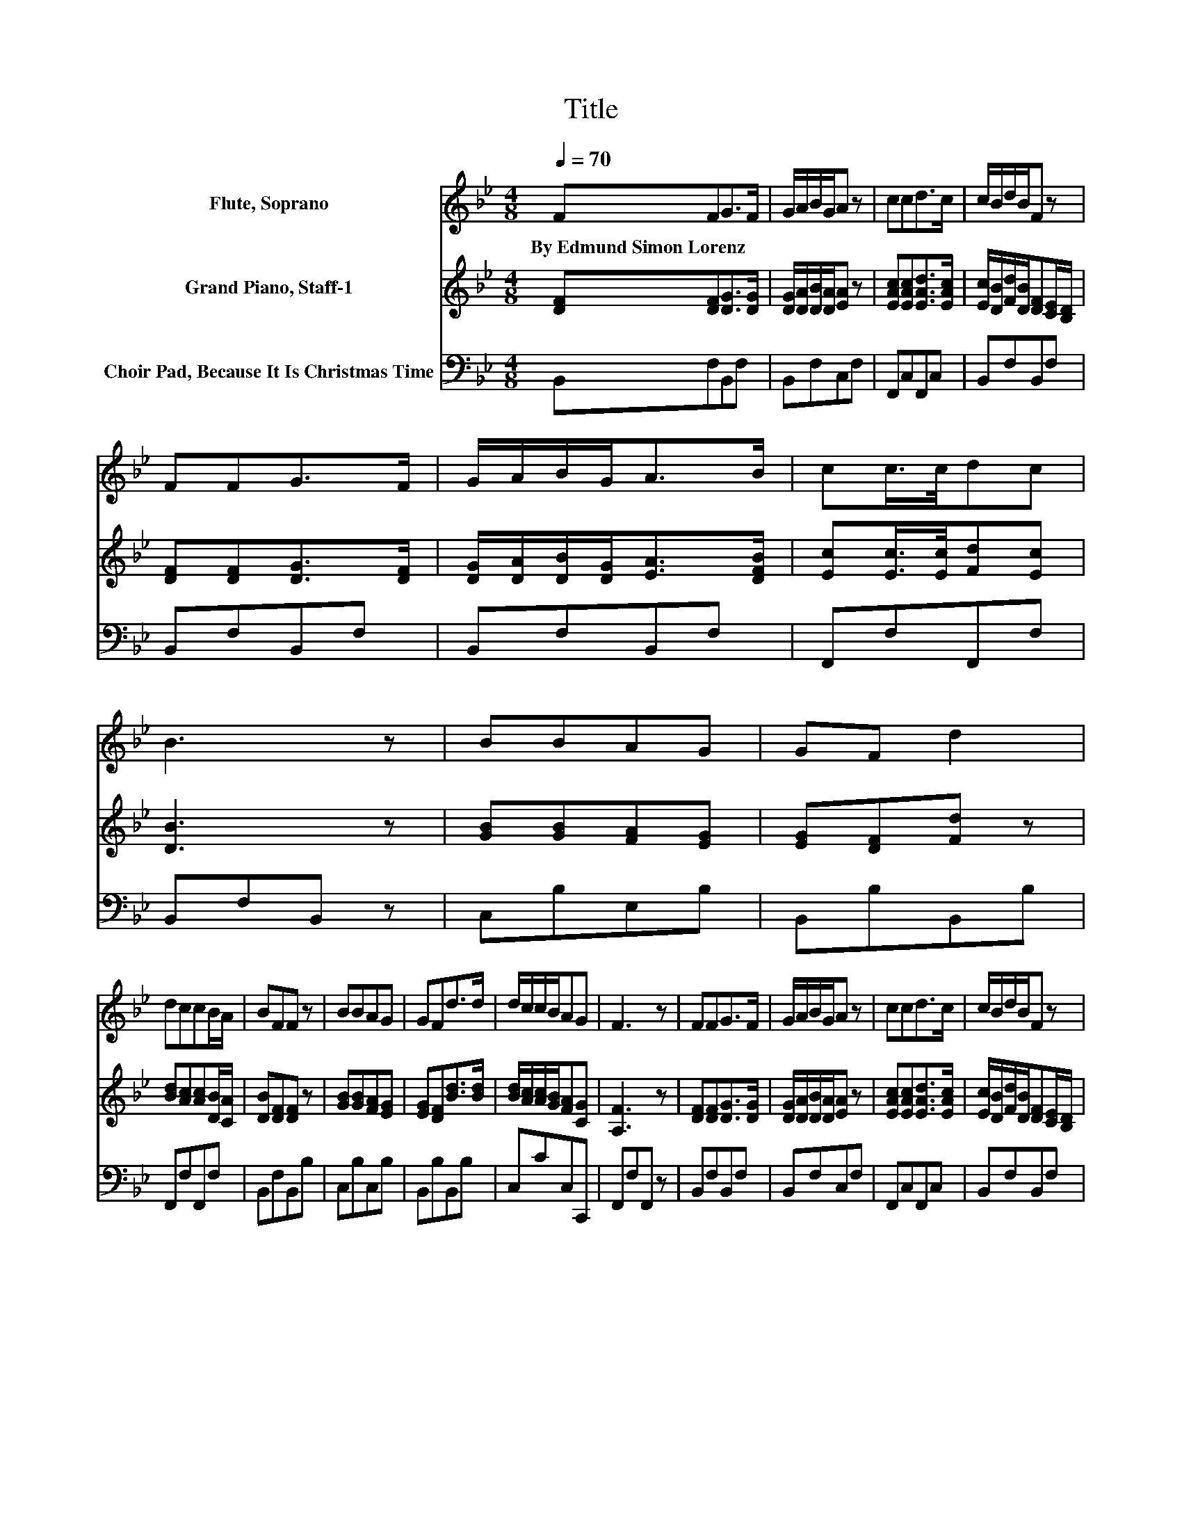 X:1
T:Title
%%score 1 2 3
L:1/8
Q:1/4=70
M:4/8
K:Bb
V:1 treble nm="Flute, Soprano"
V:2 treble nm="Grand Piano, Staff-1"
V:3 bass nm="Choir Pad, Because It Is Christmas Time"
V:1
 FFG>F | G/A/B/G/A z | ccd>c | c/B/d/B/F z | FFG>F | G/A/B/G<AB/ | cc/>c/dc | B3 z | BBAG | GF d2 | %10
w: By~Edmund~Simon~Lorenz * * *||||||||||
 dccB/A/ | BFF z | BBAG | GFd>d | d/c/c/B/AG | F3 z | FFG>F | G/A/B/G/A z | ccd>c | c/B/d/B/F z | %20
w: ||||||||||
 FFG>F | G/A/B/G<AB/ | cc/>c/dc | B3 z | BBAG | GF d2 | dccB/A/ | BFF z | BBAG | GFd>d | %30
w: ||||||||||
 d/c/c/B/AG | F3 z | FFG>F | G/A/B/G/A z | ccd>c | c/B/d/B/F z | FFG>F | G/A/B/G<AB/ | cc/>c/dc | %39
w: |||||||||
 B3 z | BBAG | GF d2 | dccB/A/ | BFF z | BBAG | GFd>d | d/c/c/B/AG | F3 z | FFG>F | G/A/B/G/A z | %50
w: |||||||||||
 ccd>c | c/B/d/B/F z | FFG>F | G/A/B/G<AB/ | cc/>c/dc | B3 z |] %56
w: ||||||
V:2
 [DF][DF][DG]>[DG] | [DG]/[DA]/[DB]/[DA]/[EA] z | [EAc][EAc][EAd]>[EAc] | %3
 [Ec]/[DB]/[Fd]/[DB]/[DF][CE]/[B,D]/ | [DF][DF][DG]>[DF] | [DG]/[DA]/[DB]/[DG]<[EA][DFB]/ | %6
 [Ec][Ec]/>[Ec]/[Fd][Ec] | [DB]3 z | [GB][GB][FA][EG] | [EG][DF][Fd] z | [Bd][Ac][Ac][DB]/[CA]/ | %11
 [DB][DF][DF] z | [GB][GB][FA][EG] | [EG][DF][Bd]>[Bd] | [Bd]/[Ac]/[Ac]/[GB]/[FA][CG] | [A,F]3 z | %16
 [DF][DF][DG]>[DG] | [DG]/[DA]/[DB]/[DA]/[EA] z | [EAc][EAc][EAd]>[EAc] | %19
 [Ec]/[DB]/[Fd]/[DB]/[DF][CE]/[B,D]/ | [DF][DF][DG]>[DF] | [DG]/[DA]/[DB]/[DG]<[EA][DFB]/ | %22
 [Ec][Ec]/>[Ec]/[Fd][Ec] | [DB]3 z | [GB][GB][FA][EG] | [EG][DF][Fd] z | [Bd][Ac][Ac][DB]/[CA]/ | %27
 [DB][DF][DF] z | [GB][GB][FA][EG] | [EG][DF][Bd]>[Bd] | [Bd]/[Ac]/[Ac]/[GB]/[FA][CG] | [A,F]3 z | %32
 [DF][DF][DG]>[DG] | [DG]/[DA]/[DB]/[DA]/[EA] z | [EAc][EAc][EAd]>[EAc] | %35
 [Ec]/[DB]/[Fd]/[DB]/[DF][CE]/[B,D]/ | [DF][DF][DG]>[DF] | [DG]/[DA]/[DB]/[DG]<[EA][DFB]/ | %38
 [Ec][Ec]/>[Ec]/[Fd][Ec] | [DB]3 z | [GB][GB][FA][EG] | [EG][DF][Fd] z | [Bd][Ac][Ac][DB]/[CA]/ | %43
 [DB][DF][DF] z | [GB][GB][FA][EG] | [EG][DF][Bd]>[Bd] | [Bd]/[Ac]/[Ac]/[GB]/[FA][CG] | [A,F]3 z | %48
 [DF][DF][DG]>[DG] | [DG]/[DA]/[DB]/[DA]/[EA] z | [EAc][EAc][EAd]>[EAc] | %51
 [Ec]/[DB]/[Fd]/[DB]/[DF][CE]/[B,D]/ | [DF][DF][DG]>[DF] | [DG]/[DA]/[DB]/[DG]<[EA][DFB]/ | %54
 [Ec][Ec]/>[Ec]/[Fd][Ec] | [DB]3 z |] %56
V:3
 B,,F,B,,F, | B,,F,C,F, | F,,C,F,,C, | B,,F,B,,F, | B,,F,B,,F, | B,,F,B,,F, | F,,F,F,,F, | %7
 B,,F,B,, z | C,B,E,B, | B,,B,B,,B, | F,,F,F,,F, | B,,F,B,,B, | C,B,C,B, | B,,B,B,,B, | C,CC,C,, | %15
 F,,F,F,, z | B,,F,B,,F, | B,,F,C,F, | F,,C,F,,C, | B,,F,B,,F, | B,,F,B,,F, | B,,F,B,,F, | %22
 F,,F,F,,F, | B,,F,B,, z | C,B,E,B, | B,,B,B,,B, | F,,F,F,,F, | B,,F,B,,B, | C,B,C,B, | %29
 B,,B,B,,B, | C,CC,C,, | F,,F,F,, z | B,,F,B,,F, | B,,F,C,F, | F,,C,F,,C, | B,,F,B,,F, | %36
 B,,F,B,,F, | B,,F,B,,F, | F,,F,F,,F, | B,,F,B,, z | C,B,E,B, | B,,B,B,,B, | F,,F,F,,F, | %43
 B,,F,B,,B, | C,B,C,B, | B,,B,B,,B, | C,CC,C,, | F,,F,F,, z | B,,F,B,,F, | B,,F,C,F, | F,,C,F,,C, | %51
 B,,F,B,,F, | B,,F,B,,F, | B,,F,B,,F, | F,,F,F,,F, | B,,F,B,, z |] %56

